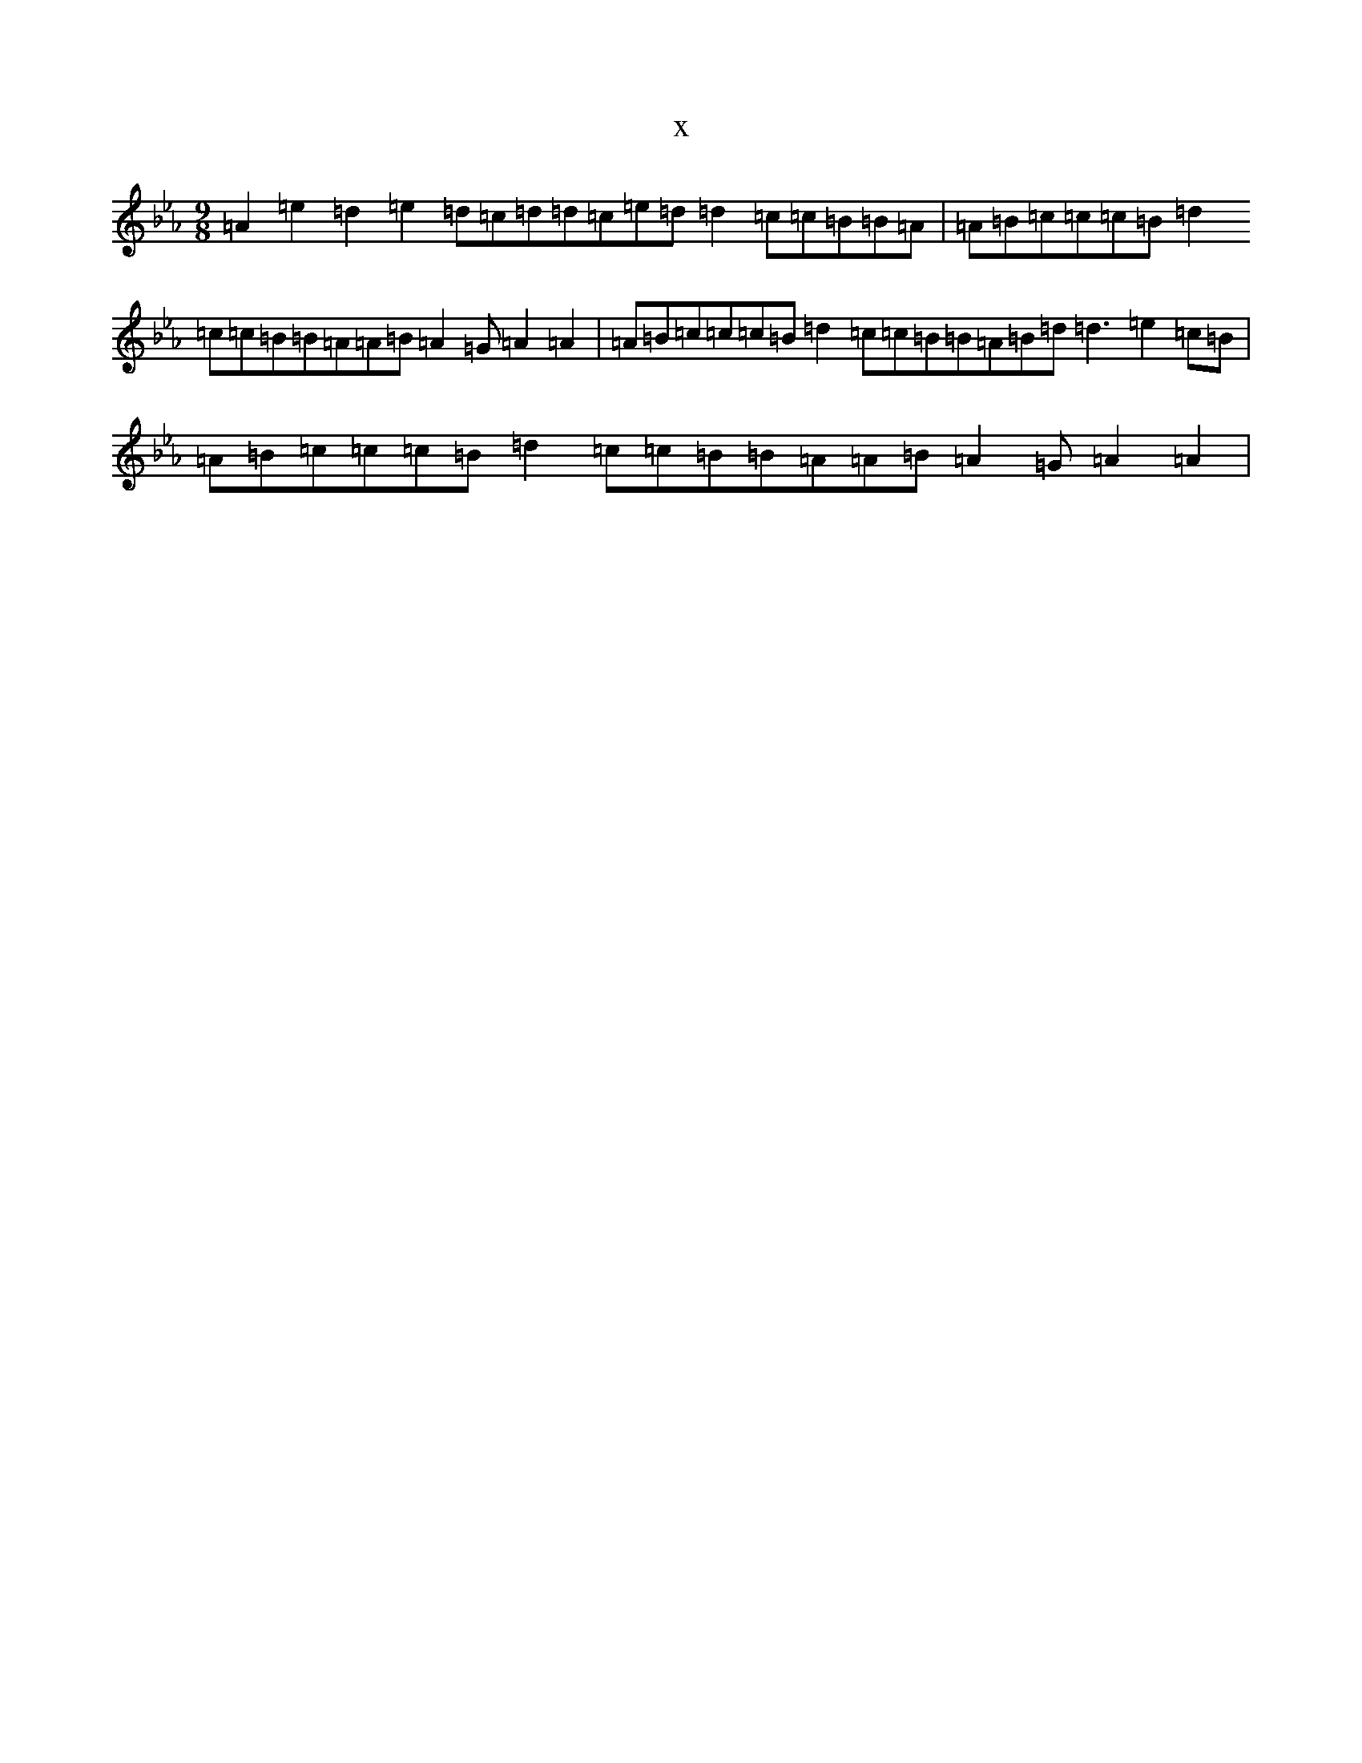 X:18833
T:x
L:1/8
M:9/8
K: C minor
=A2=e2=d2=e2=d=c=d=d=c=e=d=d2=c=c=B=B=A|=A=B=c=c=c=B=d2=c=c=B=B=A=A=B=A2=G=A2=A2|=A=B=c=c=c=B=d2=c=c=B=B=A=B=d=d3=e2=c=B|=A=B=c=c=c=B=d2=c=c=B=B=A=A=B=A2=G=A2=A2|